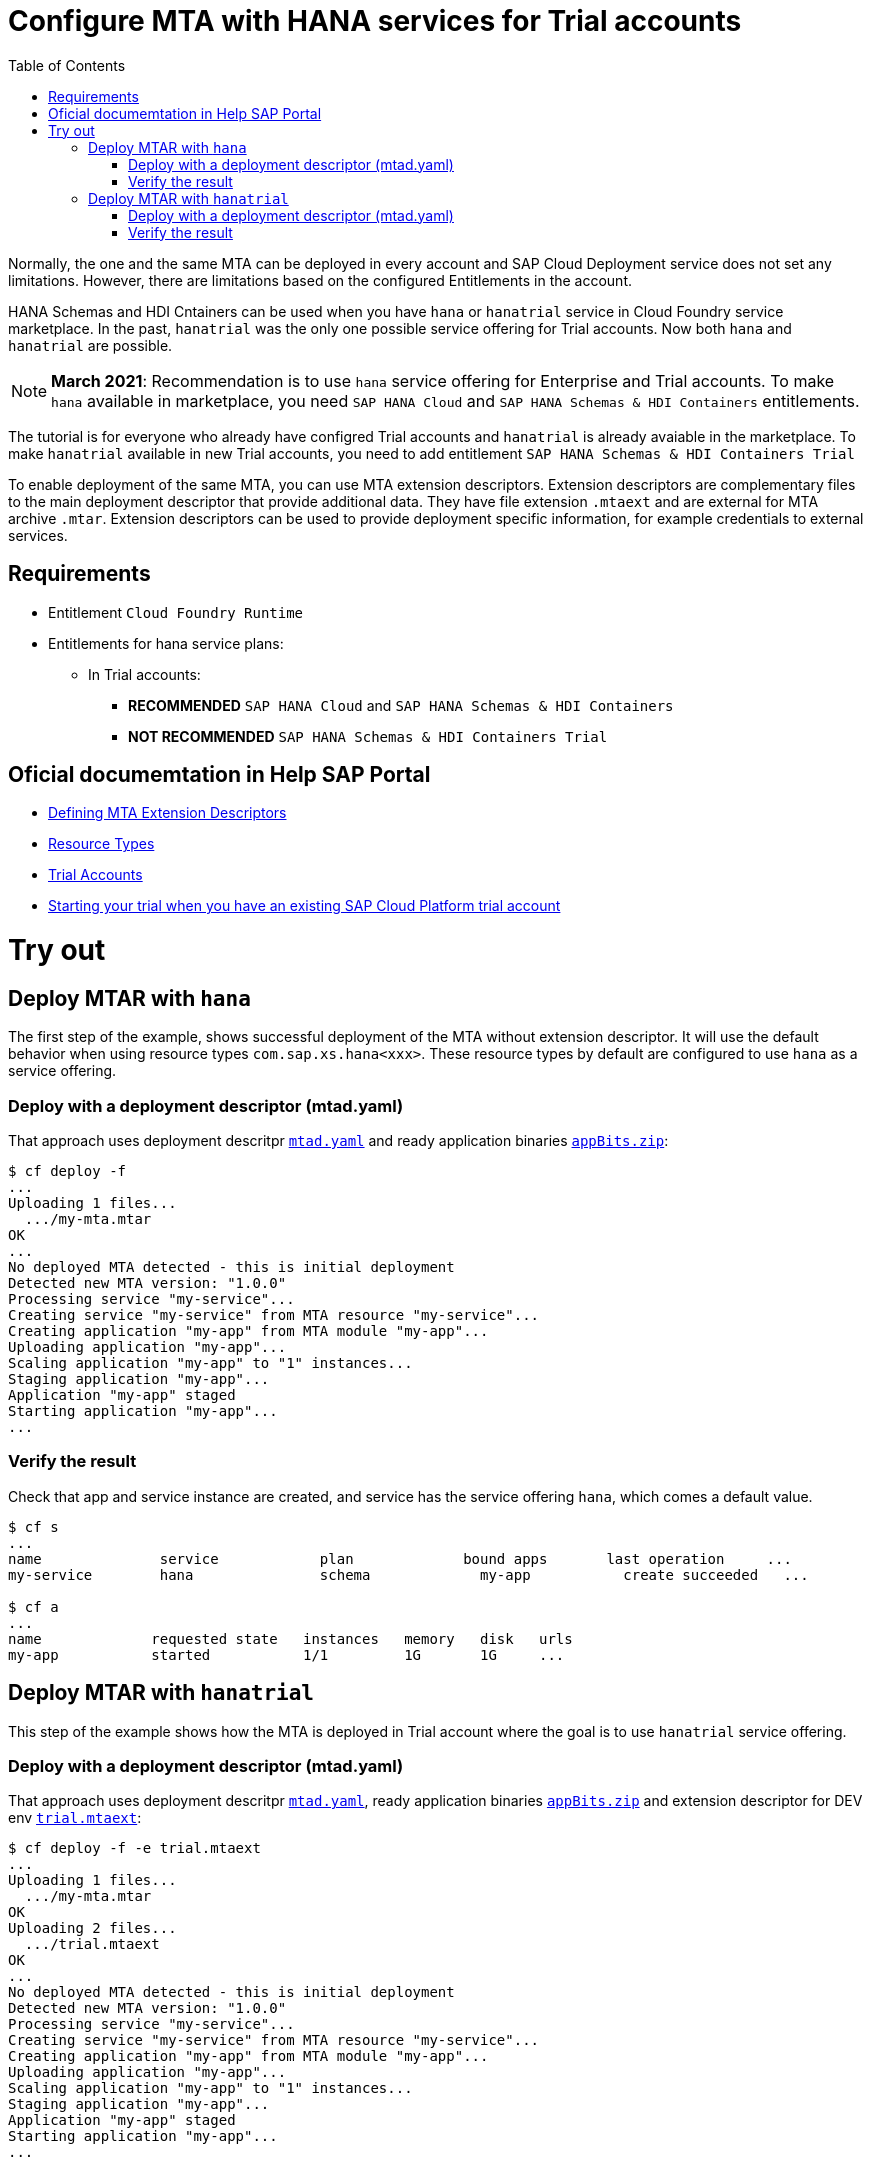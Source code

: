 :toc:

# Configure MTA with HANA services for Trial accounts

Normally, the one and the same MTA can be deployed in every account and SAP Cloud Deployment service does not set any limitations.
However, there are limitations based on the configured Entitlements in the account.

HANA Schemas and HDI Cntainers can be used when you have `hana` or `hanatrial` service in Cloud Foundry service marketplace. In the past, `hanatrial` was the only one possible service offering for Trial accounts. Now both `hana` and `hanatrial` are possible. 

NOTE: *March 2021*: Recommendation is to use `hana` service offering for Enterprise and Trial accounts. To make `hana` available in marketplace, you need `SAP HANA Cloud` and `SAP HANA Schemas & HDI Containers` entitlements. 

The tutorial is for everyone who already have configred Trial accounts and `hanatrial` is already avaiable in the marketplace. To make `hanatrial` available in new Trial accounts, you need to add entitlement `SAP HANA Schemas & HDI Containers Trial`

To enable deployment of the same MTA, you can use MTA extension descriptors.  Extension descriptors are complementary files to the main deployment descriptor that provide additional data. They have file extension `.mtaext` and are external for MTA archive `.mtar`. Extension descriptors can be used to provide deployment specific information, for example credentials to external services.

## Requirements
* Entitlement `Cloud Foundry Runtime`
* Entitlements for hana service plans:
** In Trial accounts:
*** *RECOMMENDED* `SAP HANA Cloud` and `SAP HANA Schemas & HDI Containers`
*** *NOT RECOMMENDED* `SAP HANA Schemas & HDI Containers Trial`


## Oficial documemtation in Help SAP Portal
- link:https://help.sap.com/viewer/65de2977205c403bbc107264b8eccf4b/Cloud/en-US/50df803465324d36851c79fd07e8972c.html[Defining MTA Extension Descriptors]
- link:https://help.sap.com/viewer/65de2977205c403bbc107264b8eccf4b/Cloud/en-US/9e34487b1a8643fb9a93ae6c4894f015.html[Resource Types]
- link:https://help.sap.com/viewer/65de2977205c403bbc107264b8eccf4b/Cloud/en-US/046f127f2a614438b616ccfc575fdb16.html[Trial Accounts]
- link:https://saphanajourney.com/hana-cloud/learning-article/starting-a-sap-hana-cloud-trial-when-you-have-an-existing-sap-cloud-platform-trial/[Starting your trial when you have an existing SAP Cloud Platform trial account]


# Try out

## Deploy MTAR with `hana`

The first step of the example, shows successful deployment of the MTA without extension descriptor. It will use the default behavior when using resource types `com.sap.xs.hana<xxx>`. These resource types by default are configured to use `hana` as a service offering.

### Deploy with a deployment descriptor (mtad.yaml)

That approach uses deployment descritpr `link:mtad.yaml[mtad.yaml]` and ready application binaries `link:appBits.zip[appBits.zip]`:


``` bash
$ cf deploy -f
...
Uploading 1 files...
  .../my-mta.mtar
OK
...
No deployed MTA detected - this is initial deployment
Detected new MTA version: "1.0.0"
Processing service "my-service"...
Creating service "my-service" from MTA resource "my-service"...
Creating application "my-app" from MTA module "my-app"...
Uploading application "my-app"...
Scaling application "my-app" to "1" instances...
Staging application "my-app"...
Application "my-app" staged
Starting application "my-app"...
...
```

### Verify the result

Check that app and service instance are created, and service has the service offering `hana`, which comes a  default value.

``` bash
$ cf s
...
name              service            plan             bound apps       last operation     ...
my-service        hana               schema             my-app           create succeeded   ...

$ cf a
...
name             requested state   instances   memory   disk   urls
my-app           started           1/1         1G       1G     ...
```

## Deploy MTAR with `hanatrial`

This step of the example shows how the MTA is deployed in Trial account where the goal is to use `hanatrial` service offering.

### Deploy with a deployment descriptor (mtad.yaml)

That approach uses deployment descritpr `link:mtad.yaml[mtad.yaml]`, ready application binaries `link:appBits.zip[appBits.zip]` and extension descriptor for DEV env `link:trial.mtaext[trial.mtaext]`:

``` bash
$ cf deploy -f -e trial.mtaext
...
Uploading 1 files...
  .../my-mta.mtar
OK
Uploading 2 files...
  .../trial.mtaext
OK
...
No deployed MTA detected - this is initial deployment
Detected new MTA version: "1.0.0"
Processing service "my-service"...
Creating service "my-service" from MTA resource "my-service"...
Creating application "my-app" from MTA module "my-app"...
Uploading application "my-app"...
Scaling application "my-app" to "1" instances...
Staging application "my-app"...
Application "my-app" staged
Starting application "my-app"...
...
```

### Verify the result

Check that app and service instance are created, and service has the service offering `hanatrial`, defined in the extension descriptor:

``` bash
$ cf s
...
name              service            plan             bound apps       last operation     ...
my-service        hanatrial          schema           my-app           create succeeded   ...

$ cf a
...
name             requested state   instances   memory   disk   urls
my-app           started           1/1         1G       1G     ...
```
